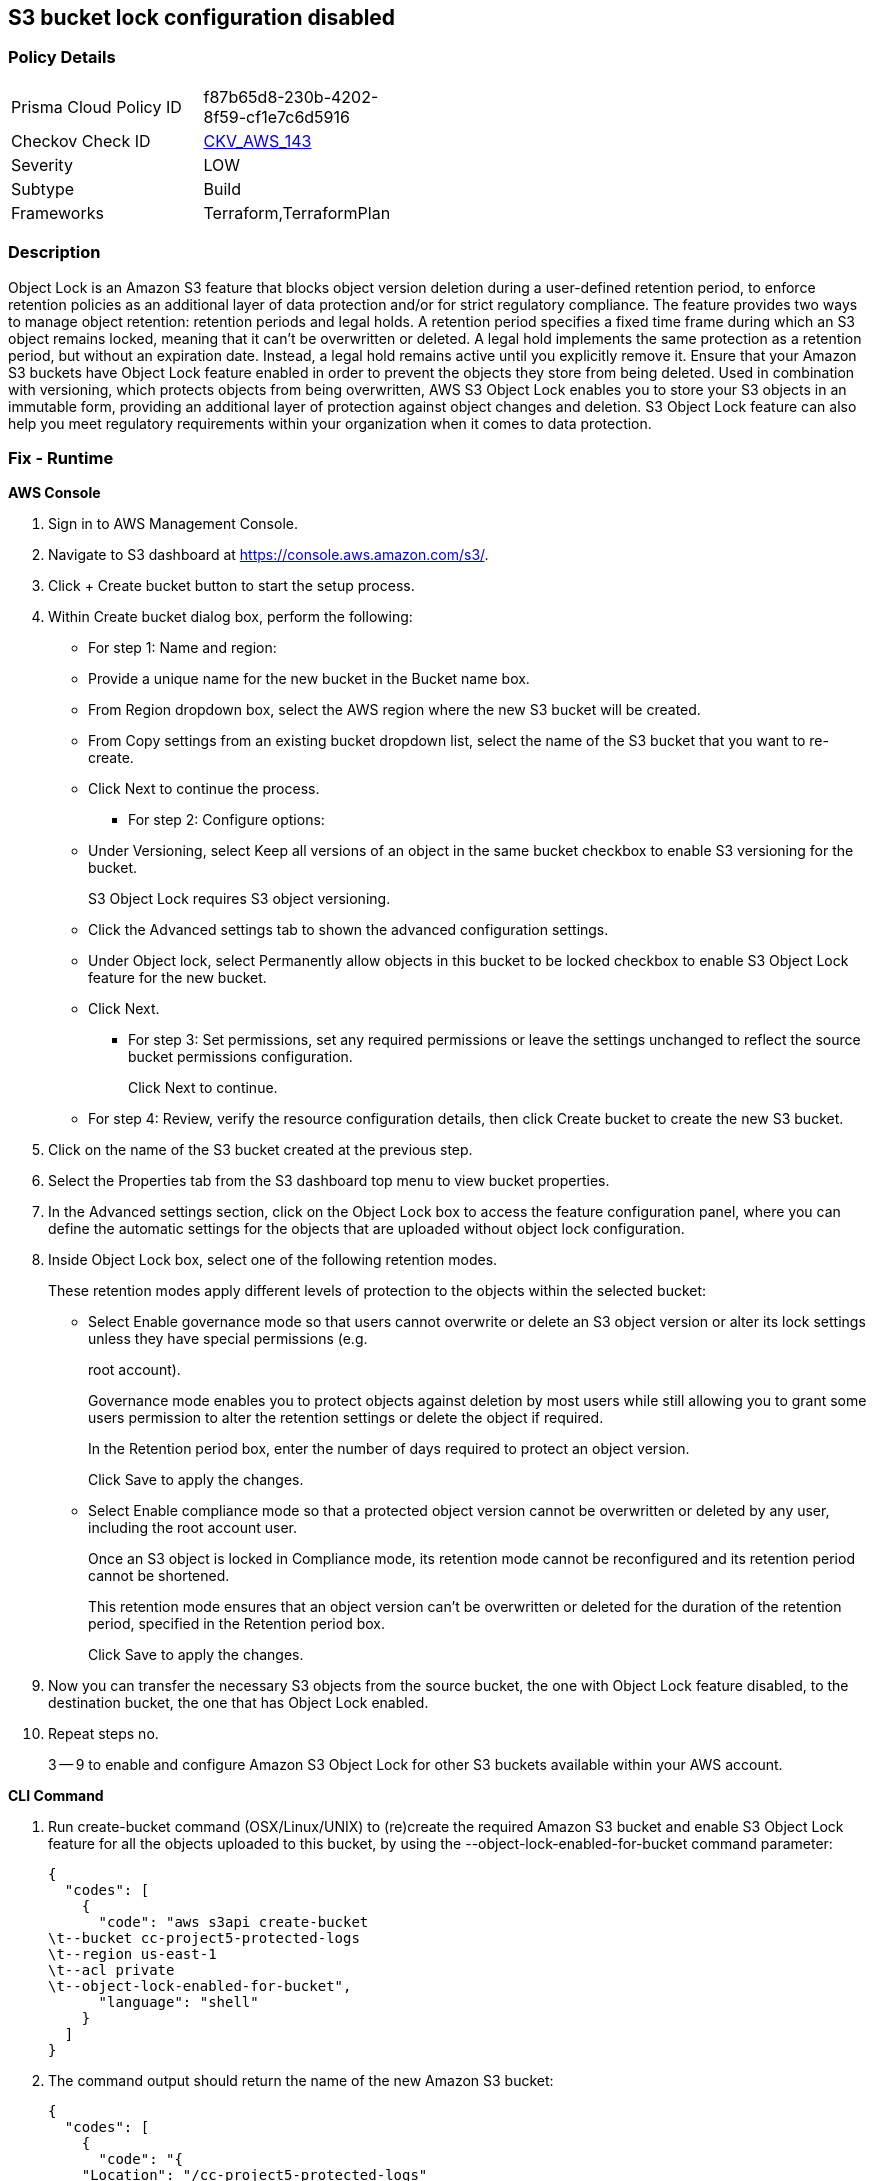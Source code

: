 == S3 bucket lock configuration disabled


=== Policy Details 

[width=45%]
[cols="1,1"]
|=== 
|Prisma Cloud Policy ID 
| f87b65d8-230b-4202-8f59-cf1e7c6d5916

|Checkov Check ID 
| https://github.com/bridgecrewio/checkov/tree/master/checkov/terraform/checks/resource/aws/S3BucketObjectLock.py[CKV_AWS_143]

|Severity
|LOW

|Subtype
|Build

|Frameworks
|Terraform,TerraformPlan

|=== 



=== Description 


Object Lock is an Amazon S3 feature that blocks object version deletion during a user-defined retention period, to enforce retention policies as an additional layer of data protection and/or for strict regulatory compliance.
The feature provides two ways to manage object retention: retention periods and legal holds.
A retention period specifies a fixed time frame during which an S3 object remains locked, meaning that it can't be overwritten or deleted.
A legal hold implements the same protection as a retention period, but without an expiration date.
Instead, a legal hold remains active until you explicitly remove it.
Ensure that your Amazon S3 buckets have Object Lock feature enabled in order to prevent the objects they store from being deleted.
Used in combination with versioning, which protects objects from being overwritten, AWS S3 Object Lock enables you to store your S3 objects in an immutable form, providing an additional layer of protection against object changes and deletion.
S3 Object Lock feature can also help you meet regulatory requirements within your organization when it comes to data protection.

=== Fix - Runtime


*AWS Console* 



. Sign in to AWS Management Console.

. Navigate to S3 dashboard at https://console.aws.amazon.com/s3/.

. Click + Create bucket button to start the setup process.

. Within Create bucket dialog box, perform the following:
+
** For step 1: Name and region:
+
** Provide a unique name for the new bucket in the Bucket name box.
+
** From Region dropdown box, select the AWS region where the new S3 bucket will be created.
+
** From Copy settings from an existing bucket dropdown list, select the name of the S3 bucket that you want to re-create.
+
** Click Next to continue the process.
+
* For step 2: Configure options:
+
** Under Versioning, select Keep all versions of an object in the same bucket checkbox to enable S3 versioning for the bucket.
+
S3 Object Lock requires S3 object versioning.
+
** Click the Advanced settings tab to shown the advanced configuration settings.
+
** Under Object lock, select Permanently allow objects in this bucket to be locked checkbox to enable S3 Object Lock feature for the new bucket.
+
** Click Next.
+
* For step 3: Set permissions, set any required permissions or leave the settings unchanged to reflect the source bucket permissions configuration.
+
Click Next to continue.
+
** For step 4: Review, verify the resource configuration details, then click Create bucket to create the new S3 bucket.

. Click on the name of the S3 bucket created at the previous step.

. Select the Properties tab from the S3 dashboard top menu to view bucket properties.

. In the Advanced settings section, click on the Object Lock box to access the feature configuration panel, where you can define the automatic settings for the objects that are uploaded without object lock configuration.

. Inside Object Lock box, select one of the following retention modes.
+
These retention modes apply different levels of protection to the objects within the selected bucket:
+
** Select Enable governance mode so that users cannot overwrite or delete an S3 object version or alter its lock settings unless they have special permissions (e.g.
+
root account).
+
Governance mode enables you to protect objects against deletion by most users while still allowing you to grant some users permission to alter the retention settings or delete the object if required.
+
In the Retention period box, enter the number of days required to protect an object version.
+
Click Save to apply the changes.
+
** Select Enable compliance mode so that a protected object version cannot be overwritten or deleted by any user, including the root account user.
+
Once an S3 object is locked in Compliance mode, its retention mode cannot be reconfigured and its retention period cannot be shortened.
+
This retention mode ensures that an object version can't be overwritten or deleted for the duration of the retention period, specified in the Retention period box.
+
Click Save to apply the changes.

. Now you can transfer the necessary S3 objects from the source bucket, the one with Object Lock feature disabled, to the destination bucket, the one that has Object Lock enabled.

. Repeat steps no.
+
3 -- 9 to enable and configure Amazon S3 Object Lock for other S3 buckets available within your AWS account.


*CLI Command* 



. Run create-bucket command (OSX/Linux/UNIX) to (re)create the required Amazon S3 bucket and enable S3 Object Lock feature for all the objects uploaded to this bucket, by using the --object-lock-enabled-for-bucket command parameter:
+

[source,shell]
----
{
  "codes": [
    {
      "code": "aws s3api create-bucket
\t--bucket cc-project5-protected-logs
\t--region us-east-1
\t--acl private
\t--object-lock-enabled-for-bucket",
      "language": "shell"
    }
  ]
}
----

. The command output should return the name of the new Amazon S3 bucket:
+

[source,shell]
----
{
  "codes": [
    {
      "code": "{
    "Location": "/cc-project5-protected-logs"
}",
      "language": "shell"
    }
  ]
}
----

. Define the Object Lock feature configuration parameters by specifying the retention mode and retention period for the new S3 bucket.
+
The following example enables Governance retention mode for 90 days.
+
Governance mode ensures that users cannot overwrite or delete an S3 object version or alter its lock settings unless they have special permissions (e.g.
+
root account access).
+
Governance mode enables you to protect objects against deletion by most users while still allowing you to grant some users permission to alter the retention settings or delete the object if required.
+
Save these configuration parameters to a JSON file named object-lock-config.json:
+

[source,shell]
----
{
  "codes": [
    {
      "code": "{
  "ObjectLockEnabled": "Enabled",
  "Rule": {
    "DefaultRetention": {
      "Mode": "GOVERNANCE",
      "Days": 90
    }
  }
}",
      "language": "shell"
    }
  ]
}
----

. Run put-object-lock-configuration command (OSX/Linux/UNIX) using the configuration parameters defined at the previous step (i.e.
+
object-lock-config.json) to apply your S3 Object Lock configuration to the newly created bucket (the command does not produce an output):
+

[source,shell]
----
{
  "codes": [
    {
      "code": "aws s3api put-object-lock-configuration
\t--bucket cc-project5-protected-logs
\t--object-lock-configuration file://object-lock-config.json",
      "language": "shell"
    }
  ]
}
----

. Transfer the necessary S3 objects from the source bucket, the one with Object Lock feature disabled, to the destination bucket, the one with S3 Object Lock enabled, created at the previous steps.

. Repeat steps no.
+
1 -- 5 to enable and configure Amazon S3 Object Lock for other S3 buckets available in your AWS account.

=== Fix - Buildtime


*Terraform* 


* *Resources:* aws_s3_bucket
* *Arguments:* object_lock_enabled


[source,go]
----
{
  "codes": [
    {
      "code": "resource "aws_s3_bucket" "test" {
   ...
+  object_lock_configuration = {
+     object_lock_enabled = "Enabled"
+  }
}",
      "language": "go"
    }
  ]
}
----
